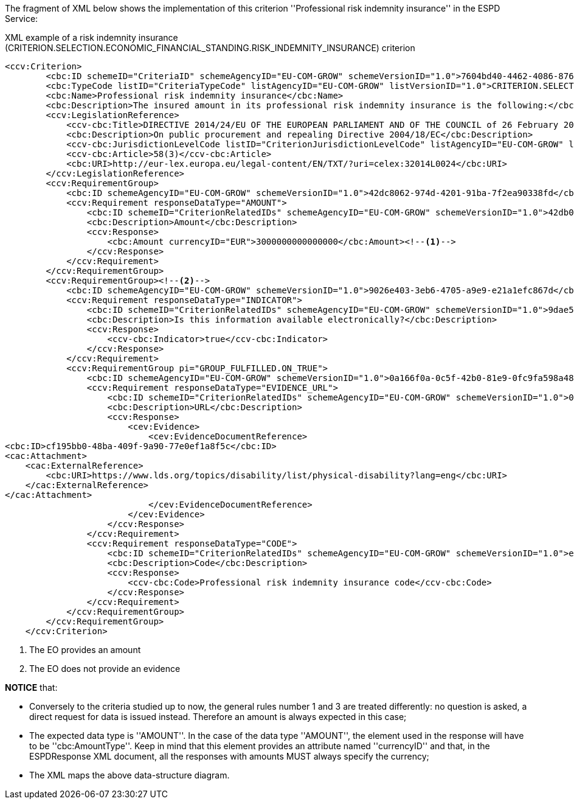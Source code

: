 ifndef::imagesdir[:imagesdir: images]

The fragment of XML below shows the implementation of this criterion ''Professional risk indemnity insurance'' in the ESPD Service:

[source,xml]
.XML example of a risk indemnity insurance (CRITERION.SELECTION.ECONOMIC_FINANCIAL_STANDING.RISK_INDEMNITY_INSURANCE) criterion 
----
<ccv:Criterion>
        <cbc:ID schemeID="CriteriaID" schemeAgencyID="EU-COM-GROW" schemeVersionID="1.0">7604bd40-4462-4086-8763-a50da51a869c</cbc:ID>
        <cbc:TypeCode listID="CriteriaTypeCode" listAgencyID="EU-COM-GROW" listVersionID="1.0">CRITERION.SELECTION.ECONOMIC_FINANCIAL_STANDING.RISK_INDEMNITY_INSURANCE</cbc:TypeCode>
        <cbc:Name>Professional risk indemnity insurance</cbc:Name>
        <cbc:Description>The insured amount in its professional risk indemnity insurance is the following:</cbc:Description>
        <ccv:LegislationReference>
            <ccv-cbc:Title>DIRECTIVE 2014/24/EU OF THE EUROPEAN PARLIAMENT AND OF THE COUNCIL of 26 February 2014 on public procurement and repealing Directive 2004/18/EC</ccv-cbc:Title>
            <cbc:Description>On public procurement and repealing Directive 2004/18/EC</cbc:Description>
            <ccv-cbc:JurisdictionLevelCode listID="CriterionJurisdictionLevelCode" listAgencyID="EU-COM-GROW" listVersionID="1.0">EU_DIRECTIVE</ccv-cbc:JurisdictionLevelCode>
            <ccv-cbc:Article>58(3)</ccv-cbc:Article>
            <cbc:URI>http://eur-lex.europa.eu/legal-content/EN/TXT/?uri=celex:32014L0024</cbc:URI>
        </ccv:LegislationReference>
        <ccv:RequirementGroup>
            <cbc:ID schemeAgencyID="EU-COM-GROW" schemeVersionID="1.0">42dc8062-974d-4201-91ba-7f2ea90338fd</cbc:ID>
            <ccv:Requirement responseDataType="AMOUNT">
                <cbc:ID schemeID="CriterionRelatedIDs" schemeAgencyID="EU-COM-GROW" schemeVersionID="1.0">42db0eaa-d2dd-48cb-83ac-38d73cab9b50</cbc:ID>
                <cbc:Description>Amount</cbc:Description>
                <ccv:Response>
                    <cbc:Amount currencyID="EUR">3000000000000000</cbc:Amount><!--1-->
                </ccv:Response>
            </ccv:Requirement>
        </ccv:RequirementGroup>
        <ccv:RequirementGroup><!--2-->
            <cbc:ID schemeAgencyID="EU-COM-GROW" schemeVersionID="1.0">9026e403-3eb6-4705-a9e9-e21a1efc867d</cbc:ID>
            <ccv:Requirement responseDataType="INDICATOR">
                <cbc:ID schemeID="CriterionRelatedIDs" schemeAgencyID="EU-COM-GROW" schemeVersionID="1.0">9dae5670-cb75-4c97-901b-96ddac5a633a</cbc:ID>
                <cbc:Description>Is this information available electronically?</cbc:Description>
                <ccv:Response>
                    <ccv-cbc:Indicator>true</ccv-cbc:Indicator>
                </ccv:Response>
            </ccv:Requirement>
            <ccv:RequirementGroup pi="GROUP_FULFILLED.ON_TRUE">
                <cbc:ID schemeAgencyID="EU-COM-GROW" schemeVersionID="1.0">0a166f0a-0c5f-42b0-81e9-0fc9fa598a48</cbc:ID>
                <ccv:Requirement responseDataType="EVIDENCE_URL">
                    <cbc:ID schemeID="CriterionRelatedIDs" schemeAgencyID="EU-COM-GROW" schemeVersionID="1.0">03bb1954-13ae-47d8-8ef8-b7fe0f22d700</cbc:ID>
                    <cbc:Description>URL</cbc:Description>
                    <ccv:Response>
                        <cev:Evidence>
                            <cev:EvidenceDocumentReference>
<cbc:ID>cf195bb0-48ba-409f-9a90-77e0ef1a8f5c</cbc:ID>
<cac:Attachment>
    <cac:ExternalReference>
        <cbc:URI>https://www.lds.org/topics/disability/list/physical-disability?lang=eng</cbc:URI>
    </cac:ExternalReference>
</cac:Attachment>
                            </cev:EvidenceDocumentReference>
                        </cev:Evidence>
                    </ccv:Response>
                </ccv:Requirement>
                <ccv:Requirement responseDataType="CODE">
                    <cbc:ID schemeID="CriterionRelatedIDs" schemeAgencyID="EU-COM-GROW" schemeVersionID="1.0">e2d863a0-60cb-4e58-8c14-4c1595af48b7</cbc:ID>
                    <cbc:Description>Code</cbc:Description>
                    <ccv:Response>
                        <ccv-cbc:Code>Professional risk indemnity insurance code</ccv-cbc:Code>
                    </ccv:Response>
                </ccv:Requirement>
            </ccv:RequirementGroup>
        </ccv:RequirementGroup>
    </ccv:Criterion>
----
<1> The EO provides an amount 
<2> The EO does not provide an evidence

*NOTICE* that:

	* Conversely to the criteria studied up to now, the general rules number 1 and 3 are treated differently: no question is asked, 
	a direct request for data is issued instead. Therefore an amount is always expected in this case;
	* The expected data type is ''AMOUNT''. In the case of the data type ''AMOUNT'', the element used in the response will have to be 
	''cbc:AmountType''. Keep in mind that this element provides an attribute named ''currencyID'' and that, in the ESPDResponse XML document, 
	all the responses with amounts MUST always specify the currency;
	* The XML maps the above data-structure diagram.
